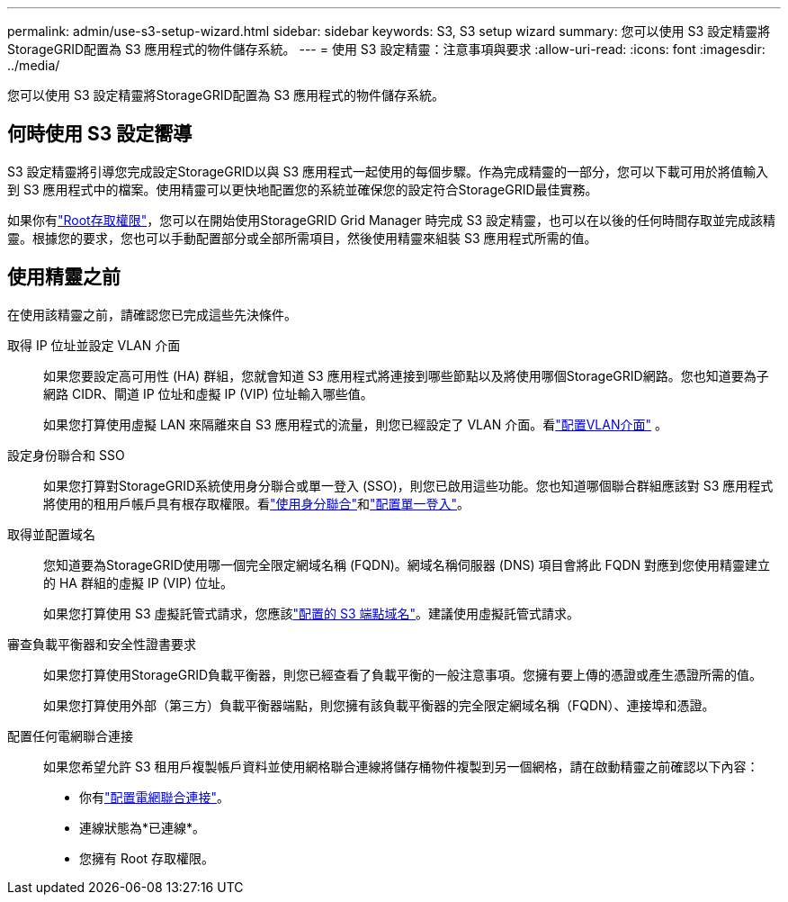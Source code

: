 ---
permalink: admin/use-s3-setup-wizard.html 
sidebar: sidebar 
keywords: S3, S3 setup wizard 
summary: 您可以使用 S3 設定精靈將StorageGRID配置為 S3 應用程式的物件儲存系統。 
---
= 使用 S3 設定精靈：注意事項與要求
:allow-uri-read: 
:icons: font
:imagesdir: ../media/


[role="lead"]
您可以使用 S3 設定精靈將StorageGRID配置為 S3 應用程式的物件儲存系統。



== 何時使用 S3 設定嚮導

S3 設定精靈將引導您完成設定StorageGRID以與 S3 應用程式一起使用的每個步驟。作為完成精靈的一部分，您可以下載可用於將值輸入到 S3 應用程式中的檔案。使用精靈可以更快地配置您的系統並確保您的設定符合StorageGRID最佳實務。

如果你有link:admin-group-permissions.html["Root存取權限"]，您可以在開始使用StorageGRID Grid Manager 時完成 S3 設定精靈，也可以在以後的任何時間存取並完成該精靈。根據您的要求，您也可以手動配置部分或全部所需項目，然後使用精靈來組裝 S3 應用程式所需的值。



== 使用精靈之前

在使用該精靈之前，請確認您已完成這些先決條件。

取得 IP 位址並設定 VLAN 介面:: 如果您要設定高可用性 (HA) 群組，您就會知道 S3 應用程式將連接到哪些節點以及將使用哪個StorageGRID網路。您也知道要為子網路 CIDR、閘道 IP 位址和虛擬 IP (VIP) 位址輸入哪些值。
+
--
如果您打算使用虛擬 LAN 來隔離來自 S3 應用程式的流量，則您已經設定了 VLAN 介面。看link:../admin/configure-vlan-interfaces.html["配置VLAN介面"] 。

--
設定身份聯合和 SSO:: 如果您打算對StorageGRID系統使用身分聯合或單一登入 (SSO)，則您已啟用這些功能。您也知道哪個聯合群組應該對 S3 應用程式將使用的租用戶帳戶具有根存取權限。看link:../admin/using-identity-federation.html["使用身分聯合"]和link:../admin/configuring-sso.html["配置單一登入"]。
取得並配置域名:: 您知道要為StorageGRID使用哪一個完全限定網域名稱 (FQDN)。網域名稱伺服器 (DNS) 項目會將此 FQDN 對應到您使用精靈建立的 HA 群組的虛擬 IP (VIP) 位址。
+
--
如果您打算使用 S3 虛擬託管式請求，您應該link:../admin/configuring-s3-api-endpoint-domain-names.html["配置的 S3 端點域名"]。建議使用虛擬託管式請求。

--
審查負載平衡器和安全性證書要求:: 如果您打算使用StorageGRID負載平衡器，則您已經查看了負載平衡的一般注意事項。您擁有要上傳的憑證或產生憑證所需的值。
+
--
如果您打算使用外部（第三方）負載平衡器端點，則您擁有該負載平衡器的完全限定網域名稱（FQDN）、連接埠和憑證。

--
配置任何電網聯合連接:: 如果您希望允許 S3 租用戶複製帳戶資料並使用網格聯合連線將儲存桶物件複製到另一個網格，請在啟動精靈之前確認以下內容：
+
--
* 你有link:grid-federation-manage-connection.html["配置電網聯合連接"]。
* 連線狀態為*已連線*。
* 您擁有 Root 存取權限。


--

